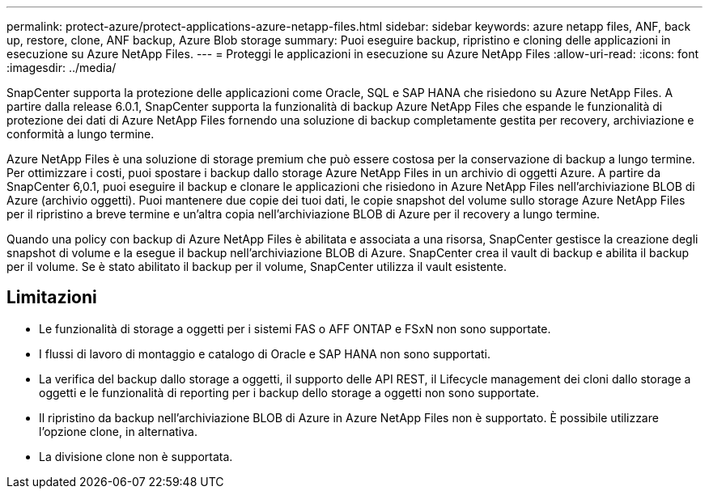 ---
permalink: protect-azure/protect-applications-azure-netapp-files.html 
sidebar: sidebar 
keywords: azure netapp files, ANF, back up, restore, clone, ANF backup, Azure Blob storage 
summary: Puoi eseguire backup, ripristino e cloning delle applicazioni in esecuzione su Azure NetApp Files. 
---
= Proteggi le applicazioni in esecuzione su Azure NetApp Files
:allow-uri-read: 
:icons: font
:imagesdir: ../media/


[role="lead"]
SnapCenter supporta la protezione delle applicazioni come Oracle, SQL e SAP HANA che risiedono su Azure NetApp Files. A partire dalla release 6.0.1, SnapCenter supporta la funzionalità di backup Azure NetApp Files che espande le funzionalità di protezione dei dati di Azure NetApp Files fornendo una soluzione di backup completamente gestita per recovery, archiviazione e conformità a lungo termine.

Azure NetApp Files è una soluzione di storage premium che può essere costosa per la conservazione di backup a lungo termine. Per ottimizzare i costi, puoi spostare i backup dallo storage Azure NetApp Files in un archivio di oggetti Azure. A partire da SnapCenter 6,0.1, puoi eseguire il backup e clonare le applicazioni che risiedono in Azure NetApp Files nell'archiviazione BLOB di Azure (archivio oggetti). Puoi mantenere due copie dei tuoi dati, le copie snapshot del volume sullo storage Azure NetApp Files per il ripristino a breve termine e un'altra copia nell'archiviazione BLOB di Azure per il recovery a lungo termine.

Quando una policy con backup di Azure NetApp Files è abilitata e associata a una risorsa, SnapCenter gestisce la creazione degli snapshot di volume e la esegue il backup nell'archiviazione BLOB di Azure. SnapCenter crea il vault di backup e abilita il backup per il volume. Se è stato abilitato il backup per il volume, SnapCenter utilizza il vault esistente.



== Limitazioni

* Le funzionalità di storage a oggetti per i sistemi FAS o AFF ONTAP e FSxN non sono supportate.
* I flussi di lavoro di montaggio e catalogo di Oracle e SAP HANA non sono supportati.
* La verifica del backup dallo storage a oggetti, il supporto delle API REST, il Lifecycle management dei cloni dallo storage a oggetti e le funzionalità di reporting per i backup dello storage a oggetti non sono supportate.
* Il ripristino da backup nell'archiviazione BLOB di Azure in Azure NetApp Files non è supportato. È possibile utilizzare l'opzione clone, in alternativa.
* La divisione clone non è supportata.

